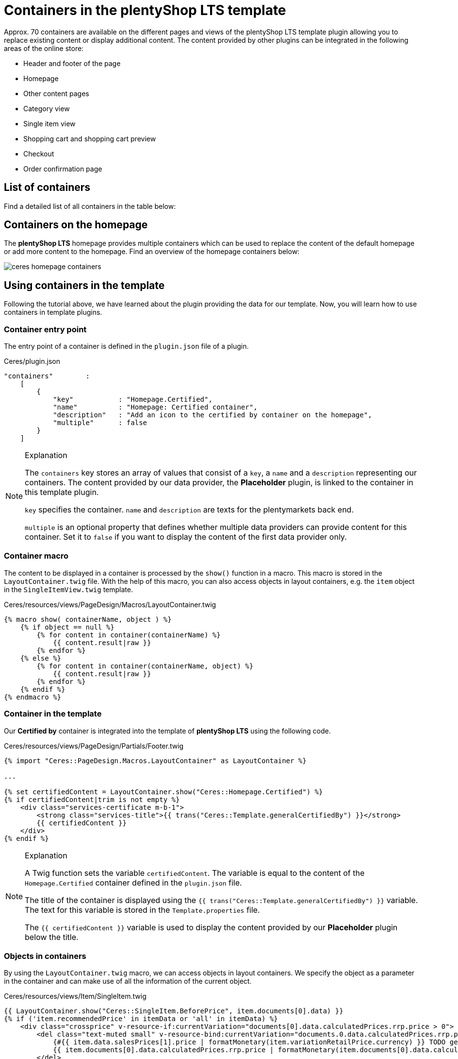 = Containers in the plentyShop LTS template

Approx. 70 containers are available on the different pages and views of the plentyShop LTS template plugin allowing you to replace existing content or display additional content. The content provided by other plugins can be integrated in the following areas of the online store:

* Header and footer of the page
* Homepage
* Other content pages
* Category view
* Single item view
* Shopping cart and shopping cart preview
* Checkout
* Order confirmation page

== List of containers

Find a detailed list of all containers in the table below:

// @TODO Add table as partial

== Containers on the homepage

The *plentyShop LTS* homepage provides multiple containers which can be used to replace the content of the default homepage or add more content to the homepage. Find an overview of the homepage containers below:

image::ceres-homepage-containers.png[]

== Using containers in the template

Following the tutorial above, we have learned about the plugin providing the data for our template. Now, you will learn how to use containers in template plugins.

=== Container entry point

The entry point of a container is defined in the `plugin.json` file of a plugin.

.Ceres/plugin.json
[source,json]
----
"containers"        :
    [
        {
            "key"           : "Homepage.Certified",
            "name"          : "Homepage: Certified container",
            "description"   : "Add an icon to the certified by container on the homepage",
            "multiple"      : false
        }
    ]
----

[NOTE]
.Explanation
====
The `containers` key stores an array of values that consist of a `key`, a `name` and a `description` representing our containers. The content provided by our data provider, the *Placeholder* plugin, is linked to the container in this template plugin.

`key` specifies the container. `name` and `description` are texts for the plentymarkets back end.

`multiple` is an optional property that defines whether multiple data providers can provide content for this container. Set it to `false` if you want to display the content of the first data provider only.
====

=== Container macro

The content to be displayed in a container is processed by the `show()` function in a macro. This macro is stored in the `LayoutContainer.twig` file. With the help of this macro, you can also access objects in layout containers, e.g. the `item` object in the `SingleItemView.twig` template.

.Ceres/resources/views/PageDesign/Macros/LayoutContainer.twig
[source,twig]
----
{% macro show( containerName, object ) %}
    {% if object == null %}
        {% for content in container(containerName) %}
            {{ content.result|raw }}
        {% endfor %}
    {% else %}
        {% for content in container(containerName, object) %}
            {{ content.result|raw }}
        {% endfor %}
    {% endif %}
{% endmacro %}
----

=== Container in the template

Our *Certified by* container is integrated into the template of *plentyShop LTS* using the following code.

.Ceres/resources/views/PageDesign/Partials/Footer.twig
[source,twig]
----
{% import "Ceres::PageDesign.Macros.LayoutContainer" as LayoutContainer %}

...

{% set certifiedContent = LayoutContainer.show("Ceres::Homepage.Certified") %}
{% if certifiedContent|trim is not empty %}
    <div class="services-certificate m-b-1">
        <strong class="services-title">{{ trans("Ceres::Template.generalCertifiedBy") }}</strong>
        {{ certifiedContent }}
    </div>
{% endif %}
----

[NOTE]
.Explanation
====
A Twig function sets the variable `certifiedContent`. The variable is equal to the content of the `Homepage.Certified` container defined in the `plugin.json` file.

The title of the container is displayed using the `{{ trans("Ceres::Template.generalCertifiedBy") }}` variable. The text for this variable is stored in the `Template.properties` file.

The `{{ certifiedContent }}` variable is used to display the content provided by our *Placeholder* plugin below the title.
====

=== Objects in containers

By using the `LayoutContainer.twig` macro, we can access objects in layout containers. We specify the object as a parameter in the container and can make use of all the information of the current object.

.Ceres/resources/views/Item/SingleItem.twig
[source,twig]
----
{{ LayoutContainer.show("Ceres::SingleItem.BeforePrice", item.documents[0].data) }}
{% if ('item.recommendedPrice' in itemData or 'all' in itemData) %}
    <div class="crossprice" v-resource-if:currentVariation="documents[0].data.calculatedPrices.rrp.price > 0">
        <del class="text-muted small" v-resource-bind:currentVariation="documents.0.data.calculatedPrices.rrp.price" :filters="['currency']">
            {#{{ item.data.salesPrices[1].price | formatMonetary(item.variationRetailPrice.currency) }} TODO get correct currency#}
            {{ item.documents[0].data.calculatedPrices.rrp.price | formatMonetary(item.documents[0].data.calculatedPrices.rrp.currency) }}
        </del>
    </div>
{% endif %}
----

[NOTE]
.Explanation
====
Here, we specify the `item` object as the second parameter of our layout container. This allows us to use the information saved in the object for further processing, e.g. for calculating the instalments of certain payment methods.
====

In addition to the `Item` object, other objects can be used in different layout containers. The `Order` object, for example, can be used in several containers on the order confirmation page.

.Ceres/resources/views/Checkout/Components/OrderDetails.twig
[source,twig]
----
{{ LayoutContainer.show("Ceres::OrderConfirmation.AdditionalPaymentInformation", services.customer.getLatestOrder().order) }}
----

[NOTE]
.Explanation
====
Here, we specify the `order` object as the second parameter of our layout container. This allows us to use the information about the latest order saved in the object for further processing.
====

=== Additional tabs in the single item view

In order to add your own information in an additional tab in the single item view, you can use two containers. The first container `SingleItem.AddDetailTabs` is used for displaying one or multiple additional tabs in the view of an item in the plentyShop LTS online store. The second container `SingleItem.AddDetailTabsContent` displays your content within the first container. For each container, an individual xref:plentyshop-plugins:how-to-template-containers.adoc#_code_for_the_placeholder_container[data provider] is required.

.MyPlugin/resources/views/CustomTab.twig
[source,twig]
----
<li class="nav-item">
    <a class="nav-link" data-toggle="tab" href="#my-custom-tab" role="tab">Custom Tab</a>
</li>
----

[NOTE]
.Explanation
====
Our tab is a `li` element with the class `nav-item`. If more tabs are required, further list items can be added here. In the `href` attribute, we provide a link to our tab content.
====

.MyPlugin/resources/views/CustomTabContent.twig
[source,twig]
----
<div class="tab-pane" id="my-custom-tab" role="tabpanel">
    <div class="m-y-2">
        Enter Custom Tab content here...
    </div>
</div>
----

[NOTE]
.Explanation
====
In a second `Twig` file, we enter the content for our tab. Our container has the same ID, that is referenced in the previous code example, e.g. `id="my-custom-tab"`.
====
